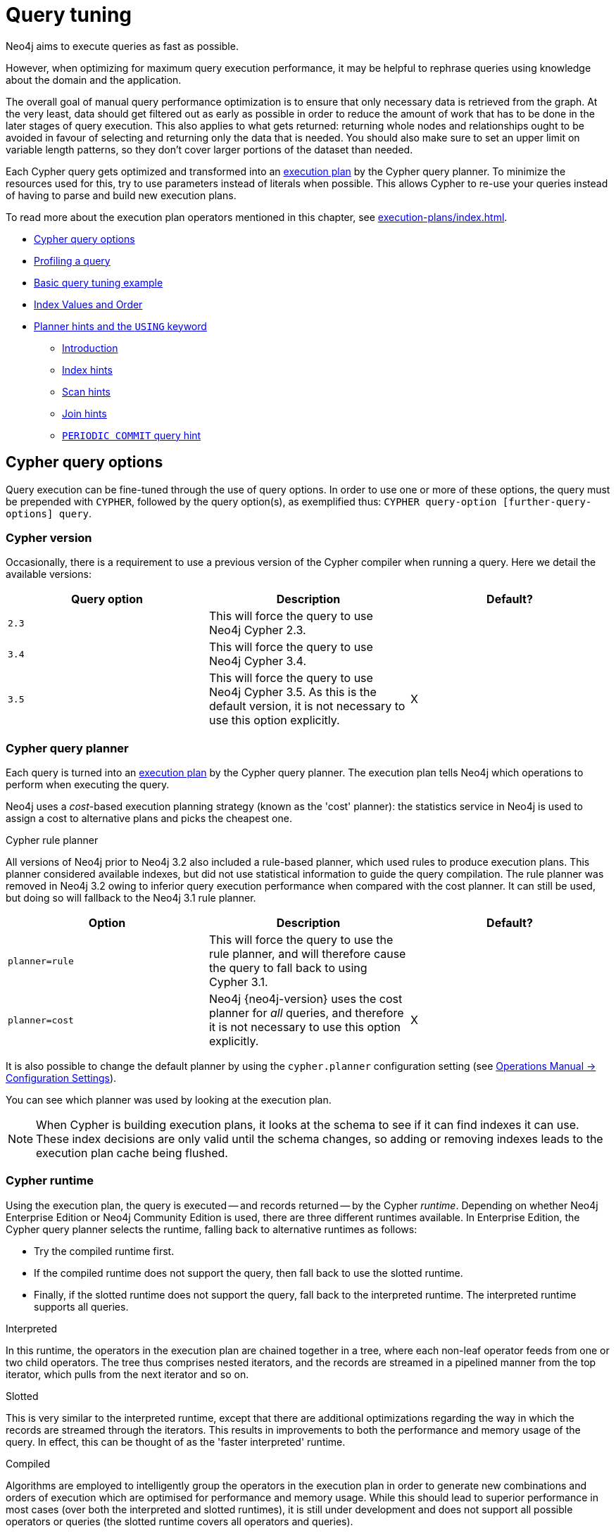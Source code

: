 [[query-tuning]]
= Query tuning
:description: This section describes query tuning for the Cypher query language.  This section describes the query options available in Cypher. 

Neo4j aims to execute queries as fast as possible.

However, when optimizing for maximum query execution performance, it may be helpful to rephrase queries using knowledge about the domain and the application.

The overall goal of manual query performance optimization is to ensure that only necessary data is retrieved from the graph.
At the very least, data should get filtered out as early as possible in order to reduce the amount of work that has to be done in the later stages of query execution.
This also applies to what gets returned: returning whole nodes and relationships ought to be avoided in favour of selecting and returning only the data that is needed.
You should also make sure to set an upper limit on variable length patterns, so they don't cover larger portions of the dataset than needed.

Each Cypher query gets optimized and transformed into an xref:execution-plans/index.adoc#execution-plan-introduction[execution plan] by the Cypher query planner.
To minimize the resources used for this, try to use parameters instead of literals when possible.
This allows Cypher to re-use your queries instead of having to parse and build new execution plans.

To read more about the execution plan operators mentioned in this chapter, see xref:execution-plans/index.adoc[].

* xref:query-tuning/query-options.adoc[Cypher query options]
* xref:query-tuning/how-do-i-profile-a-query.adoc[Profiling a query]
* xref:query-tuning/basic-query-tuning-example.adoc[Basic query tuning example]
* xref:query-tuning/cypher-index-values-order.adoc[Index Values and Order]
* xref:query-tuning/using.adoc[Planner hints and the `USING` keyword]
** xref:query-tuning/using.adoc#query-using-introduction[Introduction]
** xref:query-tuning/using.adoc#query-using-index-hint[Index hints]
** xref:query-tuning/using.adoc#query-using-scan-hint[Scan hints]
** xref:query-tuning/using.adoc#query-using-join-hint[Join hints]
** xref:query-tuning/using.adoc#query-using-periodic-commit-hint[`PERIODIC COMMIT` query hint]


[[cypher-query-options]]
== Cypher query options

Query execution can be fine-tuned through the use of query options.
In order to use one or more of these options, the query must be prepended with `CYPHER`, followed by the query option(s), as exemplified thus: `CYPHER query-option [further-query-options] query`.


[[cypher-version]]
=== Cypher version

Occasionally, there is a requirement to use a previous version of the Cypher compiler when running a query.
Here we detail the available versions:

[options="header"]
|===
| Query option | Description | Default?
| `2.3` | This will force the query to use Neo4j Cypher 2.3. |
| `3.4` | This will force the query to use Neo4j Cypher 3.4. |
| `3.5` | This will force the query to use Neo4j Cypher 3.5. As this is the default version, it is not necessary to use this option explicitly. | X
|===


[[cypher-planner]]
=== Cypher query planner

Each query is turned into an xref:execution-plans/index.adoc#execution-plan-introduction[execution plan] by the Cypher query planner.
The execution plan tells Neo4j which operations to perform when executing the query.

Neo4j uses a _cost_-based execution planning strategy (known as the 'cost' planner): the statistics service in Neo4j is used to assign a cost to alternative plans and picks the cheapest one.

[role=deprecated]
.Cypher rule planner
All versions of Neo4j prior to Neo4j 3.2 also included a rule-based planner, which used rules to produce execution plans.
This planner considered available indexes, but did not use statistical information to guide the query compilation.
The rule planner was removed in Neo4j 3.2 owing to inferior query execution performance when compared with the cost planner.
It can still be used, but doing so will fallback to the Neo4j 3.1 rule planner.


[options="header"]
|===
| Option         | Description | Default?
| `planner=rule` | [deprecated]#This will force the query to use the rule planner, and will therefore cause the query to fall back to using Cypher 3.1.#  |
| `planner=cost` | Neo4j {neo4j-version} uses the cost planner for _all_ queries, and therefore it is not necessary to use this option explicitly. | X
|===

It is also possible to change the default planner by using the `cypher.planner` configuration setting (see link:{neo4j-docs-base-uri}/operations-manual/{page-version}/reference/configuration-settings#config_cypher.planner[Operations Manual -> Configuration Settings]).

You can see which planner was used by looking at the execution plan.

[NOTE]
When Cypher is building execution plans, it looks at the schema to see if it can find indexes it can use.
These index decisions are only valid until the schema changes, so adding or removing indexes leads to the execution plan cache being flushed.


[[cypher-runtime]]
=== Cypher runtime

Using the execution plan, the query is executed -- and records returned -- by the Cypher _runtime_.
Depending on whether Neo4j Enterprise Edition or Neo4j Community Edition is used, there are three different runtimes available.
In Enterprise Edition, the Cypher query planner selects the runtime, falling back to alternative runtimes as follows:

* Try the compiled runtime first.
* If the compiled runtime does not support the query, then fall back to use the slotted runtime.
* Finally, if the slotted runtime does not support the query, fall back to the interpreted runtime.
  The interpreted runtime supports all queries.

.Interpreted
In this runtime, the operators in the execution plan are chained together in a tree, where each non-leaf operator feeds from one or two child operators.
The tree thus comprises nested iterators, and the records are streamed in a pipelined manner from the top iterator, which pulls from the next iterator and so on.

[role=enterprise-edition]
.Slotted
This is very similar to the interpreted runtime, except that there are additional optimizations regarding the way in which the records are streamed through the iterators.
This results in improvements to both the performance and memory usage of the query.
In effect, this can be thought of as the 'faster interpreted' runtime.

[role=enterprise-edition]
.Compiled
Algorithms are employed to intelligently group the operators in the execution plan in order to generate new combinations and orders of execution which are optimised for performance and memory usage.
While this should lead to superior performance in most cases (over both the interpreted and slotted runtimes), it is still under development and does not support all possible operators or queries (the slotted runtime covers all operators and queries).

[options="header"]
|===
| Option | Description | Default?
| `runtime=interpreted` | This will force the query planner to use the interpreted runtime. | This is not used in Enterprise Edition unless explicitly asked for. It is the only option for all queries in Community Edition--it is not necessary to specify this option in Community Edition.
| `runtime=slotted` | This will cause the query planner to use the slotted runtime. | [enterprise-edition]#This is the default option for all queries which are not supported by `runtime=compiled` in Enterprise Edition.#
| `runtime=compiled` | [deprecated]#This will cause the query planner to use the compiled runtime if it supports the query. If the compiled runtime does not support the query, the planner will fall back to the slotted runtime.# | [enterprise-edition]#This is the default option for some queries in Enterprise Edition.#
|===


[[how-do-i-profile-a-query]]
== Profiling a query

There are two options to choose from when you want to analyze a query by looking at its execution plan:

`EXPLAIN`::
If you want to see the execution plan but not run the statement, prepend your Cypher statement with `EXPLAIN`.
The statement will always return an empty result and make no changes to the database.

`PROFILE`::
If you want to run the statement and see which operators are doing most of the work, use `PROFILE`.
This will run your statement and keep track of how many rows pass through each operator, and how much each operator needs to interact with the storage layer to retrieve the necessary data.
Please note that _profiling your query uses more resources,_ so you should not profile unless you are actively working on a query.

See xref:execution-plans/index.adoc[] for a detailed explanation of each of the operators contained in an execution plan.

[TIP]
Being explicit about what types and labels you expect relationships and nodes to have in your query helps Neo4j use the best possible statistical information, which leads to better execution plans.
This means that when you know that a relationship can only be of a certain type, you should add that to the query.
The same goes for labels, where declaring labels on both the start and end nodes of a relationship helps Neo4j find the best way to execute the statement.


